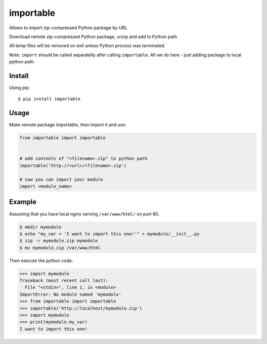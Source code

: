 importable
==========

Allows to import zip-compressed Python package by URL.

Download remote zip-compressed Python package, unzip and add to Python
path.

All temp files will be removed on exit unless Python process was
terminated.

Note: ``import`` should be called separatelly after calling
``importable``. All we do here - just adding package to local python path.


Install
-------

Using pip::

    $ pip install importable


Usage
-----

Make remote package importable, then import it and use:

.. code-block:: python

    from importable import importable


    # add contents of "<filename>.zip" to python path
    importable('http://<url>/<filename>.zip')

    # now you can import your module
    import <module_name>


Example
-------

Assuming that you have local nginx serving ``/var/www/html/`` on port 80.

.. code-block:: shell

    $ mkdir mymodule
    $ echo "my_var = 'I want to import this one!'" > mymodule/__init__.py
    $ zip -r mymodule.zip mymodule
    $ mv mymodule.zip /var/www/html

Then execute the python code:

.. code-block:: python

    >>> import mymodule
    Traceback (most recent call last):
      File "<stdin>", line 1, in <module>
    ImportError: No module named 'mymodule'
    >>> from importable import importable
    >>> importable('http://localhost/mymodule.zip')
    >>> import mymodule
    >>> print(mymodule.my_var)
    I want to import this one!
